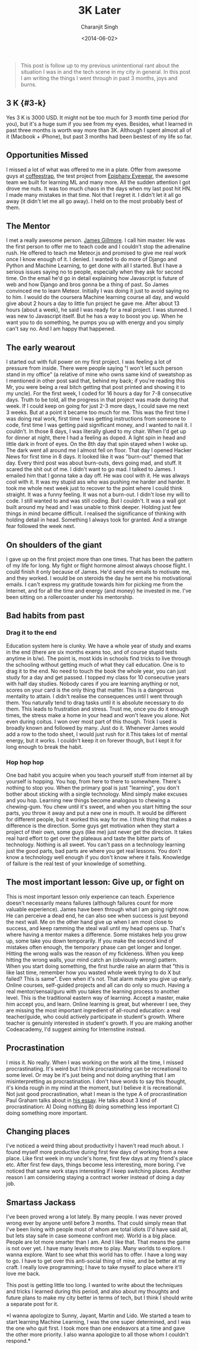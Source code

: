 #+DATE: <2014-06-02>
#+AUTHOR: Charanjit Singh
#+TITLE: 3K Later


#+begin_quote
  This post is follow up to my previous unintentional rant about the
  situation I was in and the tech scene in my city in general. In this
  post I am writing the things I went through in past 3 months, joys and
  burns.
#+end_quote

** 3 K {#3-k}
   :PROPERTIES:
   :CUSTOM_ID: k-3-k
   :END:
Yes 3 K is 3000 USD. It might not be too much for 3 month time period
(for you), but it's a huge sum if you see from my eyes. Besides, what I
learned in past three months is worth way more than 3K. Although I spent
almost all of it (Macbook + iPhone), but past 3 months had been bestest
of my life so far.

** Opportunities Missed
   :PROPERTIES:
   :CUSTOM_ID: opportunities-missed
   :END:
I missed a lot of what was offered to me in a plate. Offer from awesome guys at
[[https://web.archive.org/web/20140813170756/http://boards.coffeestrap.com/][coffeestrap]], the test project from [[https://web.archive.org/web/20140813170756/http://www.epiphanyeyewear.com/][Epiphany Eyewear]], the awesome team we built
for learning ML and many more. All the sudden attention I got drove me nuts. It
was too much chaos in the days when my last post hit HN. I made many mistakes in
that time. Not that I regret it. I didn't let it all go away (it didn't let me
all go away). I held on to the most probably best of them.

** The Mentor
   :PROPERTIES:
   :CUSTOM_ID: the-mentor
   :END:
I met a really awesome person. [[https://web.archive.org/web/20140813170756/https://twitter.com/faceyspacey][James Gillmore]]. I call him master. He was the
first person to offer me to teach code and I couldn't stop the adrenaline rush.
He offered to teach me Meteor.js and promised to give me real work once I know
enough of it. I denied. I wanted to do more of Django and Python and Machine
Learning, to get done with all I started. But I have a serious issues saying no
to people, especially when they ask for second time. On the email he'd go in
detail explaining how Javascript is future of web and how Django and bros gonna
be a thing of past. So James convinced me to learn Meteor. Initially I was doing
it just to avoid saying no to him. I would do the coursera Machine learning
course all day, and would give about 2 hours a day to little fun project he gave
me. After about 13 hours (about a week), he said I was ready for a real project.
I was stunned. I was new to Javascript itself. But he has a way to boost you up.
When he want you to do something, he pumps you up with energy and you simply
can't say no. And I am happy that happened.

** The early wearout
   :PROPERTIES:
   :CUSTOM_ID: the-early-wearout
   :END:
I started out with full power on my first project. I was feeling a lot of
pressure from inside. There were people saying "I won't let such person stand in
my office" (a relative of mine who owns same kind of sweatshop as I mentioned in
other post said that, behind my back; if you're reading this Mr, you were being
a real bitch getting that post printed and showing it to my uncle). For the
first week, I coded for 16 hours a day for 7-8 consecutive days. Truth to be
told, all the progress in that project was made during that week. If I could
keep on going for just 2-3 more days, I could save me next 3 weeks. But at a
point it became too much for me. This was the first time I was doing real work,
first time I was getting instructions from someone to code, first time I was
getting paid significant money, and I wanted to nail it. I couldn't. In those 8
days, I was literally glued to my chair. When I'd get up for dinner at night,
there I had a feeling as doped. A light spin in head and little dark in front of
eyes. On the 8th day that spin stayed when I woke up. The dark went all around
me I almost fell on floor. That day I opened Hacker News for first time in 8
days. It looked like it was "burn-out" themed that day. Every third post was
about burn-outs, devs going mad, and stuff. It scared the shit out of me. I
didn't want to go mad. I talked to James. I emailed him that I gonna take a day
off. He was cool with it. He was always cool with it. It was my stupid ass who
was pushing me harder and harder. It took me whole next week just to recover to
the point where I could think straight. It was a funny feeling. It was not a
burn-out. I didn't lose my will to code. I still wanted to and was still coding.
But I couldn't. It was a wall got built around my head and I was unable to think
deeper. Holding just few things in mind became difficult. I realised the
significance of thinking with holding detail in head. Something I always took
for granted. And a strange fear followed the week next.

** On shoulders of the giant
   :PROPERTIES:
   :CUSTOM_ID: on-shoulders-of-the-giant
   :END:
I gave up on the first project more than one times. That has been the
pattern of my life for long. My fight or flight hormone almost always
choose flight. I could finish it only because of James. He'd send me
emails to motivate me, and they worked. I would be on steroids the day
he sent me his motivational emails. I can't express my gratitude towards
him for picking me from the Internet, and for all the time and energy
(and money) he invested in me. I've been sitting on a rollercoaster
under his mentorship.

** Bad habits from past
   :PROPERTIES:
   :CUSTOM_ID: bad-habits-from-past
   :END:
*** Drag it to the end
    :PROPERTIES:
    :CUSTOM_ID: drag-it-to-the-end
    :END:
Education system here is clunky. We have a whole year of study and exams in the
end (there are six months exams too, and of course stupid tests anytime in b/w).
The point is, most kids in schools find tricks to live through the schooling
without getting much of what they call education. One is to drag it to the end.
No need to touch the book the whole year, you can just study for a day and get
passed. I topped my class for 10 consecutive years with half day studies. Nobody
cares if you are learning anything or not, scores on your card is the only thing
that matter. This is a dangerous mentality to attain. I didn't realise the
consequences until I went through them. You naturally tend to drag tasks until
it is absolute necessary to do them. This leads to frustration and stress. Trust
me, once you do it enough times, the stress make a home in your head and won't
leave you alone. Not even during coitus. I won over most part of this though.
Trick I used is broadly known and followed by many. Just do it. Whenever James
would add a row to the todo sheet, I would just rush for it.This takes lot of
mental energy, but it works. I couldn't keep it on forever though, but I kept it
for long enough to break the habit.

*** Hop hop hop
    :PROPERTIES:
    :CUSTOM_ID: hop-hop-hop
    :END:
One bad habit you acquire when you teach yourself stuff from internet
all by yourself is hopping. You hop, from here to there to somewhere.
There's nothing to stop you. When the primary goal is just "learning",
you don't bother about sticking with a single technology. Mind simply
make excuses and you hop. Learning new things become analogous to
chewing a chewing-gum. You chew until it's sweet, and when you start
hitting the sour parts, you throw it away and put a new one in mouth. It
would be different for different people, but it worked this way for me.
I think thing that makes a difference is the direction. Some guys get
motivation when they start a project of their own, some guys (like me)
just never get the direcion. It takes real hard effort to get over the
plateaus and taste the bitter parts of technology. Nothing is all sweet.
You can't pass on a technology learning just the good parts, bad parts
are where you get real lessons. You don't know a technology well enough
if you don't know where it fails. Knowledge of failure is the real test
of your knowledge of something.

** The most important lesson: Give up, or fight on
   :PROPERTIES:
   :CUSTOM_ID: the-most-important-lesson-give-up-or-fight-on
   :END:
This is most important lesson only experience can teach. Experience
doesn't necessarily means failures (although failures count for more
valuable experience). James have been through what I am going right now.
He can perceive a dead end, he can also see when success is just beyond
the next wall. Me on the other hand give up when I am most close to
success, and keep ramming the steal wall until my head opens up. That's
where having a mentor makes a difference. Some mistakes help you grow
up, some take you down temporarily. If you make the second kind of
mistakes often enough, the temporary phase can get longer and longer.
Hitting the wrong walls was the reason of my fickleness. When you keep
hitting the wrong walls, your mind catch an (obviously wrong) pattern.
When you start doing something, the first hurdle raise an alarm that
"this is like last time, remember how you wasted whole week trying to do
X but failed? This is same". Even when it's not. That alarm make you
give up early. Online courses, self-guided projects and all can do only
so much. Having a real mentor/sensai/guru with you takes the learning
process to another level. This is the traditional eastern way of
learning. Accept a master, make him accept you, and learn. Online
learning is great, but wherever I see, they are missing the most
important ingredient of all-round education: a real teacher/guide, who
could actively participate in student's growth. Where teacher is
genuinly interested in student's growth. If you are making another
Codeacademy, I'd suggest aiming for Internstine instead.

** Procrastination
   :PROPERTIES:
   :CUSTOM_ID: procrastination
   :END:
I miss it. No really. When I was working on the work all the time, I
missed procrastinating. It's weird but I think procrastinating can be
recreational to some level. Or may be it's just being and not doing
anything that I am misinterpretting as procrastination. I don't have
words to say this thought, it's kinda rough in my mind at the moment,
but I believe it is recreational. Not just good procrastination, what I
mean is the type A of procrastination Paul Graham talks about in
[[https://web.archive.org/web/20140813170756/http://paulgraham.com/procrastination.html][his
essay]]. He talks about 3 kind of procrastination: A) Doing nothing B)
doing something less important C) doing something more important.

** Changing places
   :PROPERTIES:
   :CUSTOM_ID: changing-places
   :END:
I've noticed a weird thing about productivity I haven't read much about.
I found myself more productive during first few days of working from a
new place. Like first week in my uncle's home, first few days at my
friend's place etc. After first few days, things become less
interesting, more boring. I've noticed that same work stays interesting
if I keep switching places. Another reason I am considering staying a
contract worker instead of doing a day job.

** Smartass Jackass
   :PROPERTIES:
   :CUSTOM_ID: smartass-jackass
   :END:
I've been proved wrong a lot lately. By many people. I was never proved
wrong ever by anyone until before 3 months. That could simply mean that
I've been living with people most of whom are total idiots (I'd have
said all, but lets stay safe in case someone confront me). World is a
big place. People are lot more smarter than I am. And I like that. That
means the game is not over yet. I have many levels more to play. Many
worlds to explore. I wanna explore. Want to see what this world has to
offer. I have a long way to go. I have to get over this anti-social
thing of mine, and be better at my craft. I really love programming; I
have to take myself to place where it'll love me back.

This post is getting little too long. I wanted to write about the
techniques and tricks I learned during this period, and also about my
thoughts and future plans to make my city better in terms of tech, but I
think I should write a separate post for it.

*I wanna apologize to Sunny, Jayant, Martin and Lido. We started a team
to start learning Machine Learning, I was the one super determined, and
I was the one who quit first. I took more than one endeavors at a time
and gave the other more priority. I also wanna apologize to all those
whom I couldn't respond.*
